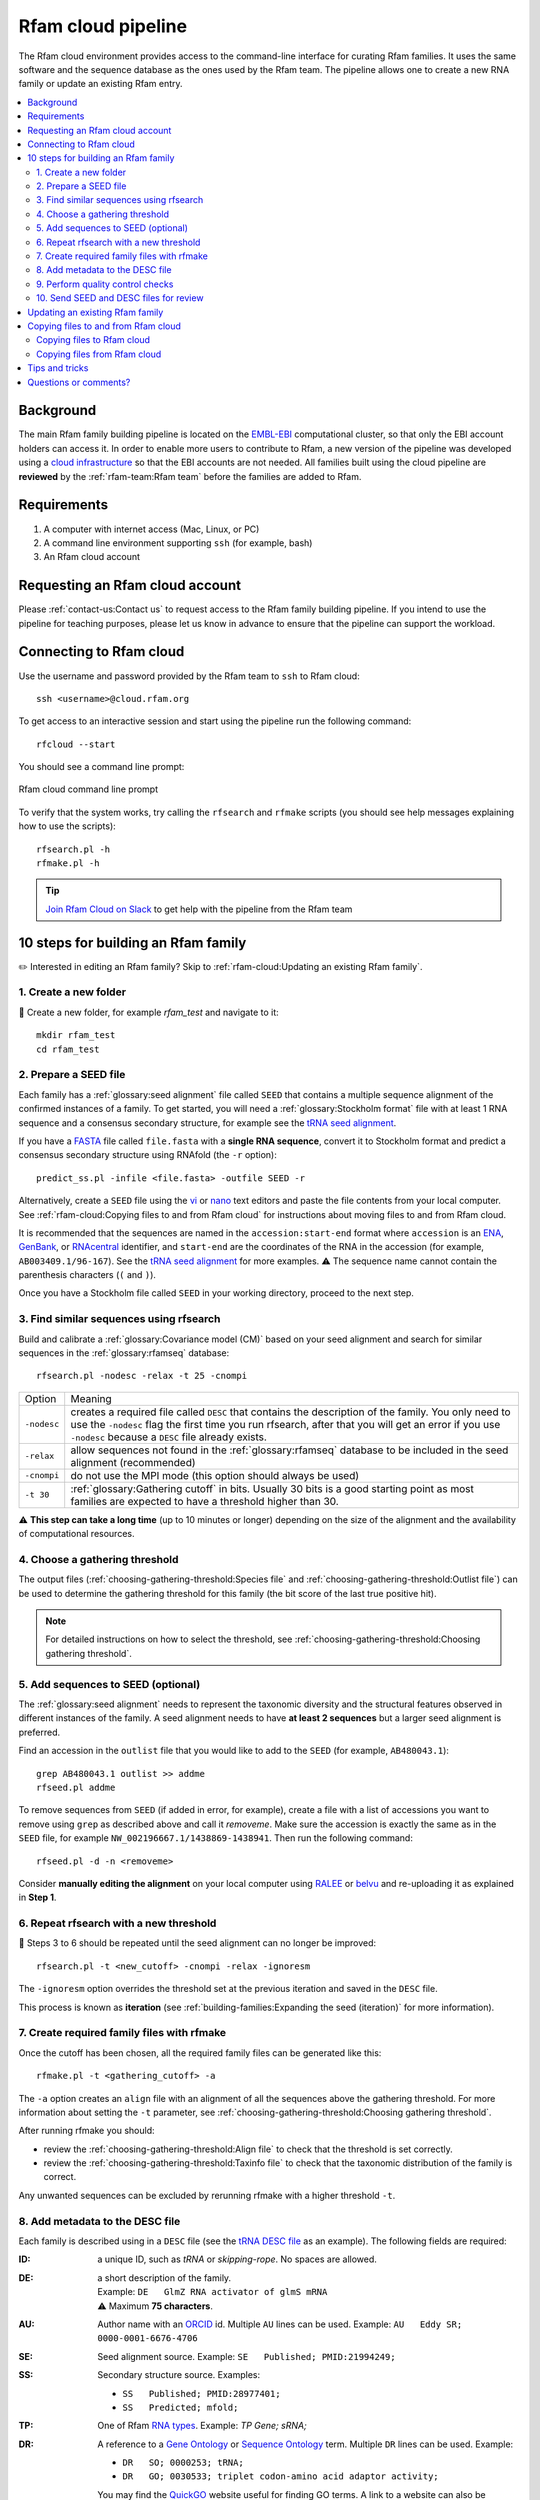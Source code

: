 Rfam cloud pipeline
===================

The Rfam cloud environment provides access to the command-line interface for curating Rfam families. It uses the same software and the sequence database as the ones used by the Rfam team. The pipeline allows one to create a new RNA family or update an existing Rfam entry.

.. contents::
  :local:

Background
----------

The main Rfam family building pipeline is located on the `EMBL-EBI <https://www.ebi.ac.uk/>`_ computational cluster, so that only the EBI account holders can access it. In order to enable more users to contribute to Rfam, a new version of the pipeline was developed using a `cloud infrastructure <https://www.embassycloud.org/>`_ so that the EBI accounts are not needed. All families built using the cloud pipeline are **reviewed** by the :ref:`rfam-team:Rfam team` before the families are added to Rfam.

Requirements
------------

1. A computer with internet access (Mac, Linux, or PC)
2. A command line environment supporting ``ssh`` (for example, bash)
3. An Rfam cloud account

Requesting an Rfam cloud account
--------------------------------

Please :ref:`contact-us:Contact us` to request access to the Rfam family building pipeline. If you intend to use the pipeline for teaching purposes, please let us know in advance to ensure that the pipeline can support the workload.

Connecting to Rfam cloud
------------------------

Use the username and password provided by the Rfam team to ``ssh`` to Rfam cloud::

  ssh <username>@cloud.rfam.org


To get access to an interactive session and start using the pipeline run the following command::

  rfcloud --start


You should see a command line prompt:

.. figure:: images/rfam-cloud-cli.png
      :alt: Rfam cloud command line prompt
      :width: 600
      :align: center

      Rfam cloud command line prompt


To verify that the system works, try calling the ``rfsearch`` and ``rfmake`` scripts (you should see help messages explaining how to use the scripts)::

  rfsearch.pl -h
  rfmake.pl -h

.. TIP::
  .. image:: https://cdn.brandfolder.io/5H442O3W/as/pl546j-7le8zk-5guop3/Slack_RGB.png
     :target: https://join.slack.com/t/rfam-cloud/shared_invite/zt-cp6xxpur-HtwEnAxuK6RhhyTu7c8hGA
     :width: 100
  `Join Rfam Cloud on Slack <https://join.slack.com/t/rfam-cloud/shared_invite/zt-cp6xxpur-HtwEnAxuK6RhhyTu7c8hGA>`_ to get help with the pipeline from the Rfam team

10 steps for building an Rfam family
------------------------------------

✏️ Interested in editing an Rfam family? Skip to :ref:`rfam-cloud:Updating an existing Rfam family`.

1. Create a new folder
^^^^^^^^^^^^^^^^^^^^^^

📂 Create a new folder, for example *rfam_test* and navigate to it::

  mkdir rfam_test
  cd rfam_test

2. Prepare a SEED file
^^^^^^^^^^^^^^^^^^^^^^

Each family has a :ref:`glossary:seed alignment` file called ``SEED`` that contains a multiple sequence alignment of the confirmed instances of a family. To get started, you will need a :ref:`glossary:Stockholm format` file with at least 1 RNA sequence and a consensus secondary structure, for example see the `tRNA seed alignment <https://xfamsvn.ebi.ac.uk/svn/data_repos/trunk/Families/RF00005/SEED>`_.

If you have a `FASTA <https://en.wikipedia.org/wiki/FASTA_format>`_ file called ``file.fasta`` with a **single RNA sequence**, convert it to Stockholm format and predict a consensus secondary structure using RNAfold (the ``-r`` option)::

  predict_ss.pl -infile <file.fasta> -outfile SEED -r

Alternatively, create a ``SEED`` file using the `vi <https://www.cs.colostate.edu/helpdocs/vi.html>`_ or `nano <https://www.howtoforge.com/linux-nano-command/>`_ text editors and paste the file contents from your local computer. See :ref:`rfam-cloud:Copying files to and from Rfam cloud` for instructions about moving files to and from Rfam cloud.

It is recommended that the sequences are named in the ``accession:start-end`` format where ``accession`` is an `ENA <http://www.ebi.ac.uk/ena/>`_, `GenBank <https://www.ncbi.nlm.nih.gov/genbank/>`_, or `RNAcentral <https://rnacentral.org>`_ identifier, and ``start-end`` are the coordinates of the RNA in the accession (for example, ``AB003409.1/96-167``). See the `tRNA seed alignment <https://xfamsvn.ebi.ac.uk/svn/data_repos/trunk/Families/RF00005/SEED>`_ for more examples. ⚠️ The sequence name cannot contain the parenthesis characters (``(`` and ``)``).

Once you have a Stockholm file called ``SEED`` in your working directory, proceed to the next step.

3. Find similar sequences using rfsearch
^^^^^^^^^^^^^^^^^^^^^^^^^^^^^^^^^^^^^^^^

Build and calibrate a :ref:`glossary:Covariance model (CM)` based on your seed alignment and search for similar sequences in the :ref:`glossary:rfamseq` database::

  rfsearch.pl -nodesc -relax -t 25 -cnompi

.. list-table::

    * - Option
      - Meaning
    * - ``-nodesc``
      - creates a required file called ``DESC`` that contains the description of the family. You only need to use the ``-nodesc`` flag the first time you run rfsearch, after that you will get an error if you use ``-nodesc`` because a ``DESC`` file already exists.
    * - ``-relax``
      - allow sequences not found in the :ref:`glossary:rfamseq` database to be included in the seed alignment (recommended)
    * - ``-cnompi``
      - do not use the MPI mode (this option should always be used)
    * - ``-t 30``
      - :ref:`glossary:Gathering cutoff` in bits. Usually 30 bits is a good starting point as most families are expected to have a threshold higher than 30.

⚠️ **This step can take a long time** (up to 10 minutes or longer) depending on the size of the alignment and the availability of computational resources.

4. Choose a gathering threshold
^^^^^^^^^^^^^^^^^^^^^^^^^^^^^^^

The output files (:ref:`choosing-gathering-threshold:Species file` and :ref:`choosing-gathering-threshold:Outlist file`) can be used to determine the gathering threshold for this family (the bit score of the last true positive hit).

.. NOTE::
  For detailed instructions on how to select the threshold, see :ref:`choosing-gathering-threshold:Choosing gathering threshold`.

5. Add sequences to SEED (optional)
^^^^^^^^^^^^^^^^^^^^^^^^^^^^^^^^^^^

The :ref:`glossary:seed alignment` needs to represent the taxonomic diversity and the structural features observed in different instances of the family. A seed alignment needs to have **at least 2 sequences** but a larger seed alignment is preferred.

Find an accession in the ``outlist`` file that you would like to add to the ``SEED`` (for example, ``AB480043.1``)::

  grep AB480043.1 outlist >> addme
  rfseed.pl addme

To remove sequences from ``SEED`` (if added in error, for example), create a file with a list of accessions you want to remove using ``grep`` as described above and call it *removeme*. Make sure the accession is exactly the same as in the ``SEED`` file, for example ``NW_002196667.1/1438869-1438941``. Then run the following command::

  rfseed.pl -d -n <removeme>

Consider **manually editing the alignment** on your local computer using `RALEE <http://sgjlab.org/ralee/>`_ or `belvu <http://sonnhammer.sbc.su.se/Belvu.html>`_ and re-uploading it as explained in **Step 1**.

6. Repeat rfsearch with a new threshold
^^^^^^^^^^^^^^^^^^^^^^^^^^^^^^^^^^^^^^^

🔄 Steps 3 to 6 should be repeated until the seed alignment can no longer be improved::

  rfsearch.pl -t <new_cutoff> -cnompi -relax -ignoresm

The ``-ignoresm`` option overrides the threshold set at the previous iteration and saved in the ``DESC`` file.

This process is known as **iteration** (see :ref:`building-families:Expanding the seed (iteration)` for more information).

7. Create required family files with rfmake
^^^^^^^^^^^^^^^^^^^^^^^^^^^^^^^^^^^^^^^^^^^

Once the cutoff has been chosen, all the required family files can be generated like this::

  rfmake.pl -t <gathering_cutoff> -a

The ``-a`` option creates an ``align`` file with an alignment of all the sequences above the gathering threshold. For more information about setting the ``-t`` parameter, see :ref:`choosing-gathering-threshold:Choosing gathering threshold`.

After running rfmake you should:

- review the :ref:`choosing-gathering-threshold:Align file` to check that the threshold is set correctly.
- review the :ref:`choosing-gathering-threshold:Taxinfo file` to check that the taxonomic distribution of the family is correct.

Any unwanted sequences can be excluded by rerunning rfmake with a higher threshold ``-t``.

8. Add metadata to the DESC file
^^^^^^^^^^^^^^^^^^^^^^^^^^^^^^^^

Each family is described using in a ``DESC`` file (see the `tRNA DESC file <https://xfamsvn.ebi.ac.uk/svn/data_repos/trunk/Families/RF00005/DESC>`_ as an example). The following fields are required:

:ID:
    a unique ID, such as *tRNA* or *skipping-rope*. No spaces are allowed.
:DE:
  | a short description of the family.
  | Example: ``DE   GlmZ RNA activator of glmS mRNA``
  | ⚠️ Maximum **75 characters**.

:AU:
    Author name with an `ORCID <https://orcid.org/>`_ id. Multiple ``AU`` lines can be used.
    Example: ``AU   Eddy SR; 0000-0001-6676-4706``
:SE:
    Seed alignment source. Example: ``SE   Published; PMID:21994249;``
:SS:
    Secondary structure source.
    Examples:

    - ``SS   Published; PMID:28977401;``
    - ``SS   Predicted; mfold;``

:TP:
    One of Rfam `RNA types <https://rfam.readthedocs.io/en/latest/searching-rfam.html#search-by-entry-type>`_.
    Example: `TP   Gene; sRNA;`
:DR:
    A reference to a `Gene Ontology <http://geneontology.org/>`_ or `Sequence Ontology <http://sequenceontology.org/>`_ term. Multiple ``DR`` lines can be used. Example:

    - ``DR   SO; 0000253; tRNA;``
    - ``DR   GO; 0030533; triplet codon-amino acid adaptor activity;``

    You may find the `QuickGO <https://www.ebi.ac.uk/QuickGO/>`_ website useful for finding GO terms.
    A link to a website can also be included, for example: ``DR   URL; http://telomerase.asu.edu/;``
:CC:
    A free text comment describing what is known about the RNA (function, taxonomic distribution, experimental validation etc).
    ⚠️ Maximum **80 characters per line**, but multiple ``CC`` lines can be used.
:WK:
    A `Wikipedia <https://en.wikipedia.org/>`_ link (you should create a new Wikipedia article or link to an existing one).
    Example: ``WK   Transfer_RNA``

📚 To add literature references, use the following command that automatically imports information from `PubMed <https://www.ncbi.nlm.nih.gov/pubmed/>`_::

  add_ref.pl <pubmed_id>

⚠️ The ``GA``, ``TC``, ``NC``, ``BM``, ``CV``, ``SM`` lines are added automatically, please do not change them manually. The ``RN``, ``RM``, ``RT``, ``RA``, and ``RL`` lines are added by the ``add_ref.pl`` script. The ``AC`` field is assigned once the family is stored in the official Rfam database.

9. Perform quality control checks
^^^^^^^^^^^^^^^^^^^^^^^^^^^^^^^^^

The ``rqc-all`` script performs multiple quality controls on the family. It checks the file formats, the accessions, and the ``DESC`` file::

  cd .. && rqc-all.pl rfam_test

10. Send SEED and DESC files for review
^^^^^^^^^^^^^^^^^^^^^^^^^^^^^^^^^^^^^^^

Download your ``SEED`` and ``DESC`` files to your local machine and send the files to the Rfam team for review by email or Slack. 🎉🎉🎉

See :ref:`rfam-cloud:Copying files to and from Rfam cloud` for instructions about moving files to and from Rfam cloud.

.. DANGER::
  We encourage you to **always keep a local copy of the important data**!

Updating an existing Rfam family
--------------------------------

The only difference between creating a new family and updating an existing one is that the ``SEED`` and ``DESC`` files are retrieved from Rfam::

  rfco.pl <RF0XXXX>
  cd <RF0XXXX>

After that, follow the family building instructions: :ref:`rfam-cloud:3. Find similar sequences using rfsearch`.

Copying files to and from Rfam cloud
------------------------------------

The Rfam cloud consists of a **login node** that handles the account login and **worker pods** which control the Rfam family building pipeline. When you run ``ssh <username>@cloud.rfam.org`` you are connected directly to your worker pod.

.. figure:: images/rfam-cloud-infrastructure.png
      :alt: Rfam cloud infrastructure
      :width: 600
      :align: center

The login node and the worker pods currently have **different filesystems** which means that if you are on the worker pod you cannot see the files on the login node and vice versa. You can move files to and from login node using ``scp`` or ``sftp`` but then you need to use ``kubectl cp`` to make the files available on the worker pods.

🛠️ Work on unifying the two filesystems is underway which should make moving files to and from Rfam more user-friendly.

Copying files to Rfam cloud
^^^^^^^^^^^^^^^^^^^^^^^^^^^

🖥️ On your **local machine**::

  scp SEED <username>@cloud.rfam.org:/home/<username>

This copies a file ``SEED`` to your login node. You can also use an `SFTP <https://en.wikipedia.org/wiki/SSH_File_Transfer_Protocol>`_ client for this task (for example, `CyberDuck <https://cyberduck.io>`_ on Mac and Windows).

⚙️ On **worker pod**::

  ssh <username>@cloud.rfam.org
  kubectl get pod --selector=user=<username>,tier=frontend

Record the ``pod_id`` that looks like *rfam-login-pod-<username>-6b9f46fc76-67fhn*, then exit to the login node::

  exit

🗝️ On **login node**::

  kubectl cp SEED <pod_id>:/workdir

Then get back to the worker pod::

  kubectl exec -it <pod_id> bash

The file should appear in your ``workdir`` folder. You can specify other paths in the ``kubectl cp`` command to move the files to any subfolder.

Copying files from Rfam cloud
^^^^^^^^^^^^^^^^^^^^^^^^^^^^^

⚙️ On **worker pod**::

  ssh <username>@cloud.rfam.org
  kubectl get pod --selector=user=<username>,tier=frontend

Record the ``pod_id`` that looks like *rfam-login-pod-<username>-6b9f46fc76-67fhn*, then exit to the login node::

  exit

🗝️ On **login node**::

  kubectl cp <pod_id>:/workdir/SEED .

🖥️ On your **local machine**::

  scp <username>@cloud.rfam.org:/home/<username>/SEED .

Tips and tricks
---------------

- Filter out redundant sequences. For example, to remove redundancy from a file called `align` using 95% identify as a cutoff run::

    esl-weight -f --idf 0.95 align

- Iteratively re-align seed sequences to the CM::

    cmbuild --refine SEED.new CM.new SEED

Questions or comments?
----------------------

:ref:`contact-us:Contact us` by email, `raise an issue <https://github.com/Rfam/rfam-family-pipeline/issues>`_ on GitHub, or get in touch on Slack.
